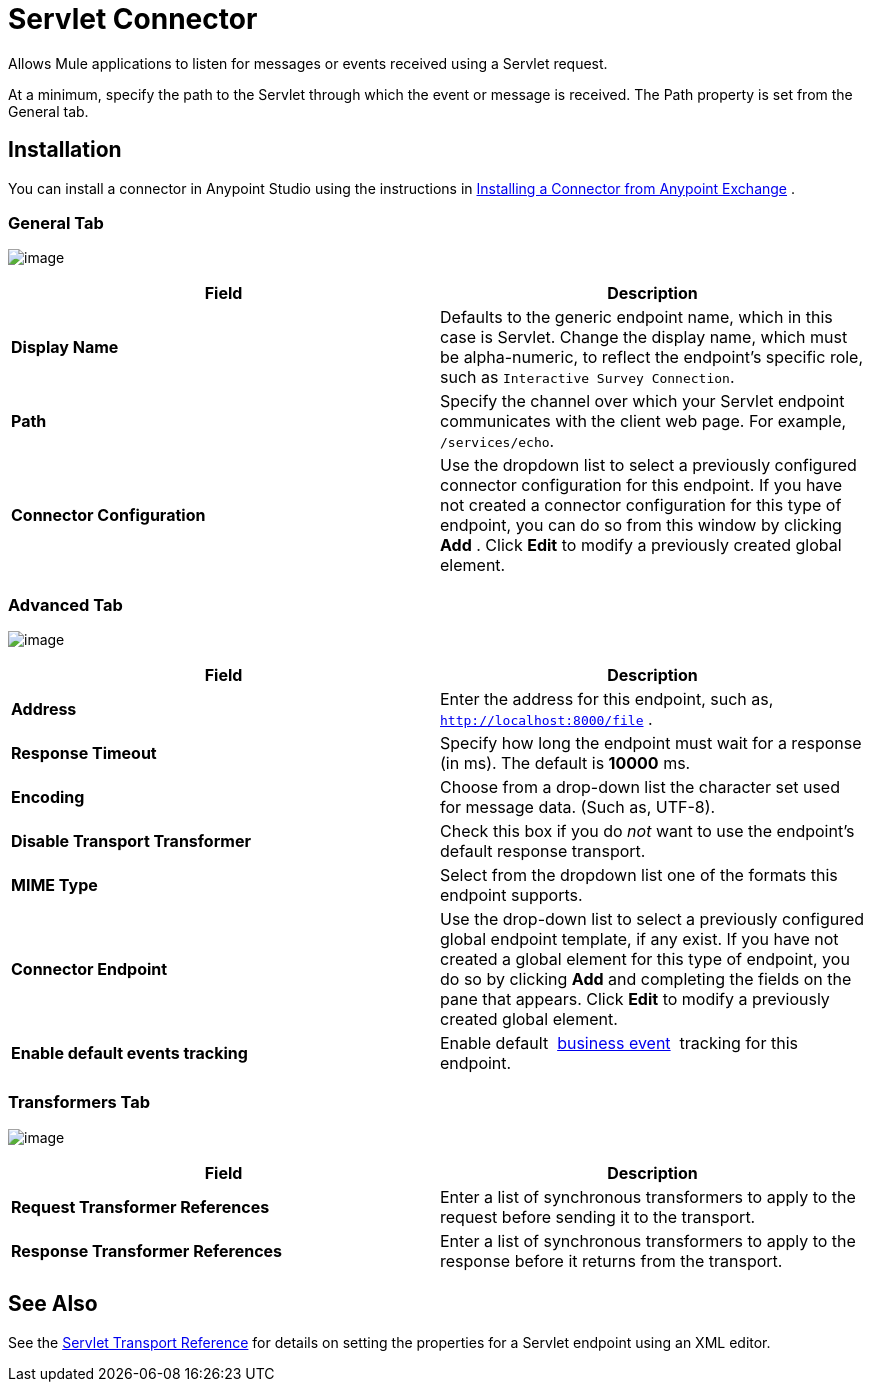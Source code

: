= Servlet Connector

Allows Mule applications to listen for messages or events received using a Servlet request.

At a minimum, specify the path to the Servlet through which the event or message is received. The Path property is set from the General tab.

== Installation

You can install a connector in Anypoint Studio using the instructions in http://www.mulesoft.org/documentation/display/current/Anypoint+Exchange#AnypointExchange-InstallingaConnectorfromAnypointExchange[Installing a Connector from Anypoint Exchange] .  

=== General Tab

image:/docs/download/attachments/122752090/studio-servlet-gen.png?version=2&modificationDate=1422933003729[image]

[width="100%",cols="50%,50%",options="header",]
|===
|Field |Description
|*Display Name* |Defaults to the generic endpoint name, which in this case is Servlet. Change the display name, which must be alpha-numeric, to reflect the endpoint's specific role, such as `Interactive Survey Connection`.
|*Path* |Specify the channel over which your Servlet endpoint communicates with the client web page. For example, `/services/echo`.
|*Connector Configuration* |Use the dropdown list to select a previously configured connector configuration for this endpoint. If you have not created a connector configuration for this type of endpoint, you can do so from this window by clicking *Add* . Click *Edit* to modify a previously created global element.
|===

=== Advanced Tab

image:/docs/download/attachments/122752090/studio-servlet-adv.png?version=2&modificationDate=1422933040719[image]

[width="100%",cols="50%,50%",options="header",]
|===
|Field |Description
|*Address* |Enter the address for this endpoint, such as, `http://localhost:8000/file` .
|*Response Timeout* |Specify how long the endpoint must wait for a response (in ms). The default is *10000* ms.
|*Encoding* |Choose from a drop-down list the character set used for message data. (Such as, UTF-8).
|*Disable Transport Transformer* |Check this box if you do _not_ want to use the endpoint’s default response transport.
|*MIME Type* |Select from the dropdown list one of the formats this endpoint supports.
|*Connector Endpoint* |Use the drop-down list to select a previously configured global endpoint template, if any exist. If you have not created a global element for this type of endpoint, you do so by clicking *Add* and completing the fields on the pane that appears. Click *Edit* to modify a previously created global element.
|*Enable default events tracking* |Enable default  link:/docs/display/current/Business+Events[business event]  tracking for this endpoint.
|===

=== Transformers Tab

image:/docs/download/attachments/122752090/studio-servlet-trans.png?version=2&modificationDate=1422933113832[image]

[width="100%",cols="50%,50%",options="header",]
|===
|Field |Description
|*Request Transformer References* |Enter a list of synchronous transformers to apply to the request before sending it to the transport.
|*Response Transformer References* |Enter a list of synchronous transformers to apply to the response before it returns from the transport.
|===

== See Also

See the link:/docs/display/current/Servlet+Transport+Reference[Servlet Transport Reference] for details on setting the properties for a Servlet endpoint using an XML editor.
